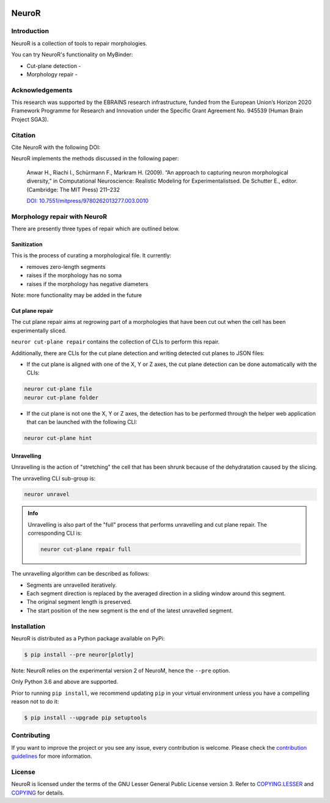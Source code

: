 |banner|

|build| |license| |docs| |doi|

NeuroR
======

Introduction
------------

NeuroR is a collection of tools to repair morphologies.

You can try NeuroR's functionality on MyBinder:

- Cut-plane detection - |cutplane|
- Morphology repair - |repair|


Acknowledgements
----------------

This research was supported by the EBRAINS research infrastructure, funded from the European Union’s Horizon 2020 Framework Programme for Research and Innovation under the Specific Grant Agreement No. 945539 (Human Brain Project SGA3).

Citation
--------

Cite NeuroR with the following DOI: |doi|

NeuroR implements the methods discussed in the following paper:

   Anwar H., Riachi I., Schürmann F., Markram H. (2009). “An approach to capturing neuron morphological diversity,”
   in Computational Neuroscience: Realistic Modeling for Experimentalistsed. De Schutter E.,
   editor. (Cambridge: The MIT Press) 211–232

   `DOI: 10.7551/mitpress/9780262013277.003.0010 <https://doi.org/10.7551/mitpress/9780262013277.003.0010>`__

Morphology repair with NeuroR
-----------------------------

There are presently three types of repair which are outlined below.

Sanitization
~~~~~~~~~~~~

This is the process of curating a morphological file. It currently:

- removes zero-length segments
- raises if the morphology has no soma
- raises if the morphology has negative diameters

Note: more functionality may be added in the future


Cut plane repair
~~~~~~~~~~~~~~~~

The cut plane repair aims at regrowing part of a morphologies that have been cut out
when the cell has been experimentally sliced.

``neuror cut-plane repair`` contains the collection of CLIs to perform this repair.

Additionally, there are CLIs for the cut plane detection and writing detected cut planes to
JSON files:

- If the cut plane is aligned with one of the X, Y or Z axes, the cut plane detection
  can be done automatically with the CLIs:

.. code-block:: shell

   neuror cut-plane file
   neuror cut-plane folder

- If the cut plane is not one the X, Y or Z axes, the detection has to be performed
  through the helper web application that can be launched with the following CLI:

.. code-block:: shell

   neuror cut-plane hint

Unravelling
~~~~~~~~~~~

Unravelling is the action of "stretching" the cell that has been shrunk because of the dehydratation caused by the slicing.

The unravelling CLI sub-group is:

.. code-block:: shell

   neuror unravel

.. admonition:: Info
   :class: info

   Unravelling is also part of the "full" process that performs unravelling and cut plane repair.
   The corresponding CLI is:

   .. code-block:: shell

      neuror cut-plane repair full

The unravelling algorithm can be described as follows:

* Segments are unravelled iteratively.
* Each segment direction is replaced by the averaged direction in a sliding window around this segment.
* The original segment length is preserved.
* The start position of the new segment is the end of the latest unravelled segment.

Installation
------------

NeuroR is distributed as a Python package available on PyPi:

.. code-block:: console

    $ pip install --pre neuror[plotly]

Note: NeuroR relies on the experimental version 2 of NeuroM, hence the ``--pre`` option.

Only Python 3.6 and above are supported.

Prior to running ``pip install``, we recommend updating ``pip`` in your virtual environment unless you have a compelling reason not to do it:

.. code:: console

    $ pip install --upgrade pip setuptools

Contributing
------------

If you want to improve the project or you see any issue, every contribution is welcome.
Please check the `contribution guidelines <https://github.com/BlueBrain/NeuroR/blob/master/CONTRIBUTING.md>`__ for more information.

License
-------

NeuroR is licensed under the terms of the GNU Lesser General Public License version 3.
Refer to `COPYING.LESSER <https://github.com/BlueBrain/NeuroR/blob/master/COPYING.LESSER>`__
and `COPYING <https://github.com/BlueBrain/NeuroR/blob/master/COPYING>`__ for details.

.. |build| image:: https://travis-ci.com/BlueBrain/NeuroR.svg?branch=master
              :target: https://travis-ci.com/BlueBrain/NeuroR

.. |license| image:: https://img.shields.io/pypi/l/neuror
                :target: https://github.com/BlueBrain/NeuroR/blob/master/COPYING.LESSER

.. |docs| image:: https://readthedocs.org/projects/neuror/badge/?version=latest
             :target: https://neuror.readthedocs.io/en/latest/?badge=latest
             :alt: Documentation Status

.. |doi| image:: https://zenodo.org/badge/244944511.svg
            :target: https://zenodo.org/badge/latestdoi/244944511

.. |cutplane| image:: https://mybinder.org/badge_logo.svg
                 :target: https://mybinder.org/v2/gh/BlueBrain/NeuroR/master?filepath=examples%2Fcut-plane-detection.ipynb

.. |repair| image:: https://mybinder.org/badge_logo.svg
               :target: https://mybinder.org/v2/gh/BlueBrain/NeuroR/master?filepath=examples%2Frepair.ipynb

.. substitutions
.. |banner| image:: doc/source/_images/BlueBrainNeuroR.png

